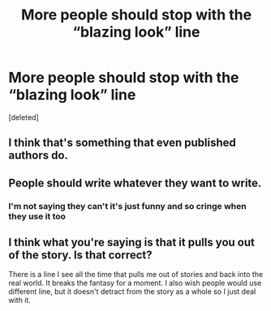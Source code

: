 #+TITLE: More people should stop with the “blazing look” line

* More people should stop with the “blazing look” line
:PROPERTIES:
:Score: 0
:DateUnix: 1617229165.0
:DateShort: 2021-Apr-01
:FlairText: Discussion
:END:
[deleted]


** I think that's something that even published authors do.
:PROPERTIES:
:Author: darlingnicky
:Score: 2
:DateUnix: 1617236043.0
:DateShort: 2021-Apr-01
:END:


** People should write whatever they want to write.
:PROPERTIES:
:Author: Welfycat
:Score: 4
:DateUnix: 1617230579.0
:DateShort: 2021-Apr-01
:END:

*** I'm not saying they can't it's just funny and so cringe when they use it too
:PROPERTIES:
:Author: Human_Ad_8633
:Score: -2
:DateUnix: 1617231914.0
:DateShort: 2021-Apr-01
:END:


** I think what you're saying is that it pulls you out of the story. Is that correct?

There is a line I see all the time that pulls me out of stories and back into the real world. It breaks the fantasy for a moment. I also wish people would use different line, but it doesn't detract from the story as a whole so I just deal with it.
:PROPERTIES:
:Author: tres_gato_patas
:Score: 1
:DateUnix: 1617231740.0
:DateShort: 2021-Apr-01
:END:
